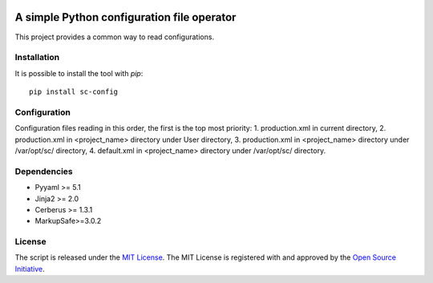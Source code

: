 .. image:: https://badge.fury.io/py/sc-config.svg
    :target: https://badge.fury.io/py/sc-config
.. image:: https://img.shields.io/pypi/pyversions/sc-config
    :alt: PyPI - Python Version


A simple Python configuration file operator
===========================================

This project provides a common way to read configurations.


Installation
------------

It is possible to install the tool with `pip`::

    pip install sc-config

Configuration
-------------

Configuration files reading in this order, the first is the top most priority:
1. production.xml in current directory,
2. production.xml in <project_name> directory under User directory,
3. production.xml in <project_name> directory under /var/opt/sc/ directory,
4. default.xml in <project_name> directory under /var/opt/sc/ directory.

Dependencies
-------------

* Pyyaml >= 5.1
* Jinja2 >= 2.0
* Cerberus >= 1.3.1
* MarkupSafe>=3.0.2

License
-------------

The script is released under the `MIT License <https://opensource.org/licenses/MIT>`_.
The MIT License is registered with and approved by the `Open Source Initiative <https://opensource.org/>`_.